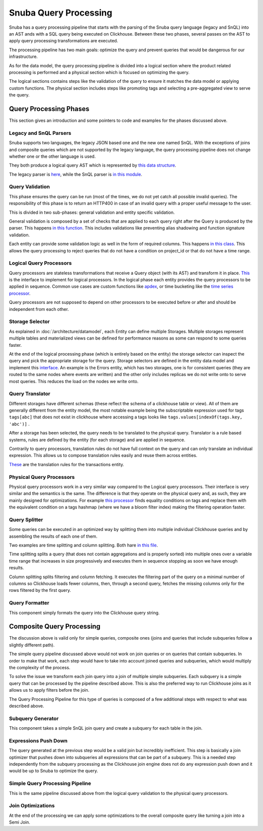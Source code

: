 ======================
Snuba Query Processing
======================

Snuba has a query processing pipeline that starts with the parsing of the
Snuba query language (legacy and SnQL) into an AST ands with a SQL query
being executed on Clickhouse. Between these two phases, several passes on
the AST to apply query processing transformations are executed.

The processing pipeline has two main goals: optimize the query and prevent
queries that would be dangerous for our infrastructure.

As for the data model, the query processing pipeline is divided into a logical
section where the product related processing is performed and a physical
section which is focused on optimizing the query.

The logical sections contains steps like the validation of the query to
ensure it matches the data model or applying custom functions. The physical
section includes steps like promoting tags and selecting a pre-aggregated
view to serve the query.

Query Processing Phases
=======================

This section gives an introduction and some pointers to code and examples
for the phases discussed above.

.. image:: /_static/architecture/queryprocessing.png

Legacy and SnQL Parsers
-----------------------

Snuba supports two languages, the legacy JSON based one and the new one named
SnQL. With the exceptions of joins and composite queries which are not supported
by the legacy language, the query processing pipeline does not change whether
one or the other language is used.

They both produce a logical query AST which is represented by
`this data structure <https://github.com/getsentry/snuba/tree/master/snuba/query>`_.

The legacy parser is `here <https://github.com/getsentry/snuba/blob/master/snuba/query/parser/__init__.py>`_,
while the SnQL parser is `in this module <https://github.com/getsentry/snuba/tree/master/snuba/query/snql>`_.

Query Validation
----------------

This phase ensures the query can be run (most of the times, we do not yet catch
all possible invalid queries). The responsibility of this phase is to return an
HTTP400 in case of an invalid query with a proper useful message to the user.

This is divided in two sub-phases: general validation and entity specific
validation.

General validation is composed by a set of checks that are applied to each query
right after the Query is produced by the parser. This happens
`in this function <https://github.com/getsentry/snuba/blob/master/snuba/query/parser/__init__.py#L91>`_.
This includes validations like preventing alias shadowing and function signature
validation.

Each entity can provide some validation logic as well in the form of required
columns. This happens `in this class <https://github.com/getsentry/snuba/blob/master/snuba/datasets/entity.py#L46-L47>`_.
This allows the query processing to reject queries that do not have a condition
on project_id or that do not have a time range.

Logical Query Processors
------------------------

Query processors are stateless transformations that receive a Query object (with
its AST) and transform it in place. `This <https://github.com/getsentry/snuba/blob/master/snuba/query/processors/__init__.py>`_
is the interface to implement for logical processors. In the logical phase each
entity provides the query processors to be applied in sequence.  Common use
cases are custom functions like `apdex <https://github.com/getsentry/snuba/blob/10b747da57d7d833374984d5eb31151393577911/snuba/query/processors/performance_expressions.py#L12-L20>`_,
or time bucketing like the `time series processor <https://github.com/getsentry/snuba/blob/master/snuba/query/processors/timeseries_processor.py>`_.

Query processors are not supposed to depend on other processors to be executed
before or after and should be independent from each other.

Storage Selector
----------------

As explained in :doc:`/architecture/datamodel`, each Entity can define multiple Storages.
Multiple storages represent multiple tables and materialized views can be defined
for performance reasons as some can respond to some queries faster.

At the end of the logical processing phase (which is entirely based on the entity)
the storage selector can inspect the query and pick the appropriate storage for
the query. Storage selectors are defined in the entity data model and implement
this `interface <https://github.com/getsentry/snuba/blob/master/snuba/datasets/storage.py#L155-L165>`_.
An example is the Errors entity, which has two storages, one is for consistent
queries (they are routed to the same nodes where events are written) and the
other only includes replicas we do not write onto to serve most queries. This
reduces the load on the nodes we write onto.

Query Translator
----------------

Different storages have different schemas (these reflect the schema of a
clickhouse table or view). All of them are generally different from the entity
model, the most notable example being the subscriptable expression used for
tags ``tags[abc]`` that does not exist in clickhouse where accessing a tags
looks like ``tags.values[indexOf(tags.key, 'abc')]`` .

After a storage has been selected, the query needs to be translated to the physical
query. Translator is a rule based systems, rules are defined by the entity (for
each storage) and are applied in sequence.

Contrarily to query processors, translation rules do not have full context
on the query and can only translate an individual expression. This allows us
to compose translation rules easily and reuse them across entities.

`These <https://github.com/getsentry/snuba/blob/master/snuba/datasets/entities/transactions.py#L33-L81>`_
are the translation rules for the transactions entity.

Physical Query Processors
-------------------------

Physical query processors work in a very similar way compared to the Logical
query processors. Their interface is very similar and the semantics is the same.
The difference is that they operate on the physical query and, as such, they
are mainly designed for optimizations. For example `this processor <https://github.com/getsentry/snuba/blob/master/snuba/query/processors/mapping_optimizer.py>`_
finds equality conditions on tags and replace them with the equivalent condition
on a tags hashmap (where we have a bloom filter index) making the filtering
operation faster.

Query Splitter
--------------

Some queries can be executed in an optimized way by splitting them into multiple
individual Clickhouse queries and by assembling the results of each one of them.

Two examples are time splitting and column splitting. Both hare `in this file <https://github.com/getsentry/snuba/blob/master/snuba/web/split.py>`_.

Time splitting splits a query (that does not contain aggregations and is properly
sorted) into multiple ones over a variable time range that increases in size
progressively and executes them in sequence stopping as soon we have enough
results.

Column splitting splits filtering and column fetching. It executes the filtering
part of the query on a minimal number of columns so Clickhouse loads fewer columns,
then, through a second query, fetches the missing columns only for the rows
filtered by the first query.

Query Formatter
---------------

This component simply formats the query into the Clickhouse query string.

Composite Query Processing
==========================

The discussion above is valid only for simple queries, composite ones
(joins and queries that include subqueries follow a slightly different path).

The simple query pipeline discussed above would not work on join queries or
on queries that contain subqueries. In order to make that work, each step
would have to take into account joined queries and subqueries, which would
multiply the complexity of the process.

To solve the issue we transform each join query into a join of multiple
simple subqueries. Each subquery is a simple query that can be processed by
the pipeline described above. This is also the preferred way to run Clickhouse
joins as it allows us to apply filters before the join.

.. image:: /_static/architecture/compositeprocessing.png

The Query Processing Pipeline for this type of queries is composed of a few
additional steps with respect to what was described above.

Subquery Generator
------------------

This component takes a simple SnQL join query and create a subquery for each
table in the join.

Expressions Push Down
---------------------

The query generated at the previous step would be a valid join but incredibly
inefficient. This step is basically a join optimizer that pushes down into
subqueries all expressions that can be part of a subquery. This is a needed
step independently from the subquery processing as the Clickhouse join engine
does not do any expression push down and it would be up to Snuba to optimize
the query.

Simple Query Processing Pipeline
--------------------------------

This is the same pipeline discussed above from the logical query validation
to the physical query processors.

Join Optimizations
------------------

At the end of the processing we can apply some optimizations to the overall
composite query like turning a join into a Semi Join.
